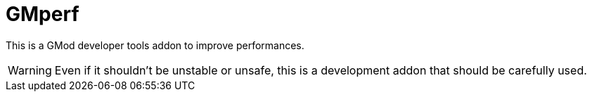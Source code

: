 = GMperf
ifdef::env-github[]
:tip-caption: :bulb:
:note-caption: :information_source:
:important-caption: :heavy_exclamation_mark:
:caution-caption: :fire:
:warning-caption: :warning:
endif::[]
:toc: left
:toclevels: 5

This is a GMod developer tools addon to improve performances.

WARNING: Even if it shouldn't be unstable or unsafe, this is a development addon that should be carefully used.
